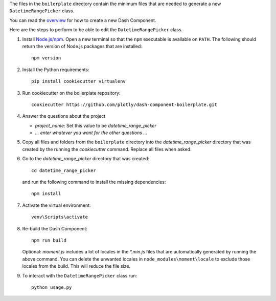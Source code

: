 The files in the ``boilerplate`` directory contain the minimum files that
are needed to generate a new ``DatetimeRangePicker`` class.

You can read the `overview <https://dash.plotly.com/react-for-python-developers>`_
for how to create a new Dash Component.

Here are the steps to perform to be able to edit the ``DatetimeRangePicker``
class.

1. Install `Node.js/npm <https://nodejs.org/en/>`_. Open a new terminal so
   that the ``npm`` executable is available on ``PATH``. The following
   should return the version of Node.js packages that are installed::

    npm version

2. Install the Python requirements::

    pip install cookiecutter virtualenv

3. Run cookiecutter on the boilerplate repository::

    cookiecutter https://github.com/plotly/dash-component-boilerplate.git

4. Answer the questions about the project

   * `project_name`: Set this value to be `datetime_range_picker`
   * `... enter whatever you want for the other questions ...`

5. Copy all files and folders from the ``boilerplate`` directory into the
   `datetime_range_picker` directory that was created by the running the
   `cookiecutter` command. Replace all files when asked.

6. Go to the `datetime_range_picker` directory that was created::

    cd datetime_range_picker
   
   and run the following command to install the missing dependencies::
   
    npm install

7. Activate the virtual environment::

    venv\Scripts\activate

8. Re-build the Dash Component::

    npm run build

   Optional: `moment.js` includes a lot of locales in the `*.min.js` files
   that are automatically generated by running the above command. You can
   delete the unwanted locales in ``node_modules\moment\locale`` to
   exclude those locales from the build. This will reduce the file size.

9. To interact with the ``DatetimeRangePicker`` class run::

     python usage.py

